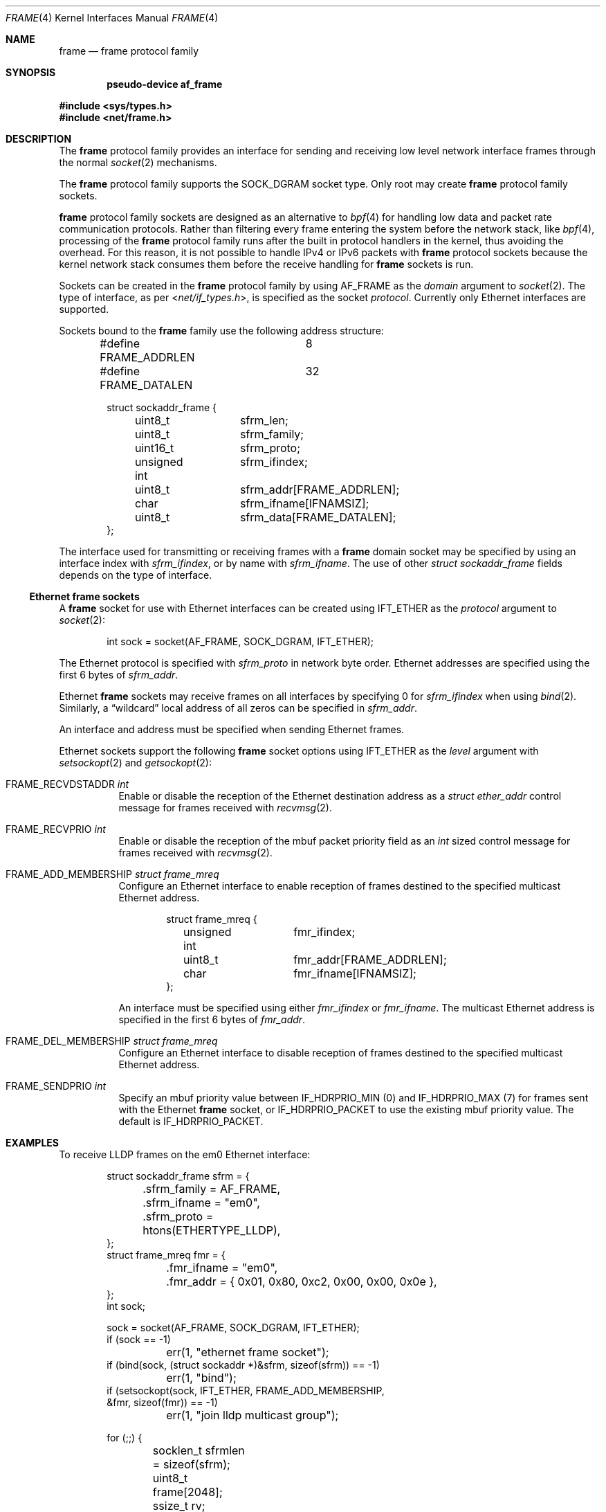 .\" $OpenBSD: frame.4,v 1.3 2025/05/16 02:50:12 dlg Exp $
.\"
.\" Copyright (c) 2024 David Gwynne <dlg@openbsd.org>
.\"
.\" Permission to use, copy, modify, and distribute this software for any
.\" purpose with or without fee is hereby granted, provided that the above
.\" copyright notice and this permission notice appear in all copies.
.\"
.\" THE SOFTWARE IS PROVIDED "AS IS" AND THE AUTHOR DISCLAIMS ALL WARRANTIES
.\" WITH REGARD TO THIS SOFTWARE INCLUDING ALL IMPLIED WARRANTIES OF
.\" MERCHANTABILITY AND FITNESS. IN NO EVENT SHALL THE AUTHOR BE LIABLE FOR
.\" ANY SPECIAL, DIRECT, INDIRECT, OR CONSEQUENTIAL DAMAGES OR ANY DAMAGES
.\" WHATSOEVER RESULTING FROM LOSS OF USE, DATA OR PROFITS, WHETHER IN AN
.\" ACTION OF CONTRACT, NEGLIGENCE OR OTHER TORTIOUS ACTION, ARISING OUT OF
.\" OR IN CONNECTION WITH THE USE OR PERFORMANCE OF THIS SOFTWARE.
.\"
.Dd $Mdocdate: May 16 2025 $
.Dt FRAME 4
.Os
.Sh NAME
.Nm frame
.Nd frame protocol family
.Sh SYNOPSIS
.Cd "pseudo-device af_frame"
.Pp
.In sys/types.h
.In net/frame.h
.Sh DESCRIPTION
The
.Nm
protocol family provides an interface for sending and receiving low
level network interface frames through the normal
.Xr socket 2
mechanisms.
.Pp
The
.Nm
protocol family supports the
.Dv SOCK_DGRAM
socket type.
Only root may create
.Nm
protocol family sockets.
.Pp
.Nm
protocol family sockets are designed as an alternative to
.Xr bpf 4
for handling low data and packet rate communication protocols.
Rather than filtering every frame entering the system before the
network stack, like
.Xr bpf 4 ,
processing of the
.Nm
protocol family runs after the built in protocol handlers in the kernel,
thus avoiding the overhead.
For this reason, it is not possible to handle IPv4 or IPv6 packets
with
.Nm
protocol sockets because the kernel network stack consumes them
before the receive handling for
.Nm
sockets is run.
.Pp
Sockets can be created in the
.Nm
protocol family by using
.Dv AF_FRAME
as the
.Fa domain
argument to
.Xr socket 2 .
The type of interface, as per
.In net/if_types.h ,
is specified as the socket
.Fa protocol .
Currently only Ethernet interfaces are supported.
.Pp
Sockets bound to the
.Nm
family use the following address structure:
.Bd -literal -offset indent
#define FRAME_ADDRLEN	8
#define FRAME_DATALEN	32

struct sockaddr_frame {
	uint8_t		sfrm_len;
	uint8_t		sfrm_family;
	uint16_t	sfrm_proto;
	unsigned int	sfrm_ifindex;
	uint8_t		sfrm_addr[FRAME_ADDRLEN];
	char		sfrm_ifname[IFNAMSIZ];
	uint8_t		sfrm_data[FRAME_DATALEN];
};
.Ed
.Pp
The interface used for transmitting or receiving frames with a
.Nm
domain socket may be specified by using an interface index with
.Fa sfrm_ifindex ,
or by name with
.Fa sfrm_ifname .
The use of other
.Vt struct sockaddr_frame
fields depends on the type of interface.
.Ss Ethernet frame sockets
A
.Nm
socket for use with Ethernet interfaces can be created using
.Dv IFT_ETHER
as the
.Fa protocol
argument to
.Xr socket 2 :
.Bd -literal -offset indent
int sock = socket(AF_FRAME, SOCK_DGRAM, IFT_ETHER);
.Ed
.Pp
The Ethernet protocol is specified with
.Fa sfrm_proto
in network byte order.
Ethernet addresses are specified using the first 6 bytes of
.Fa sfrm_addr .
.Pp
Ethernet
.Nm
sockets may receive frames on all interfaces by specifying 0 for
.Va sfrm_ifindex
when using
.Xr bind 2 .
Similarly, a
.Dq wildcard
local address of all zeros can be specified in
.Fa sfrm_addr .
.Pp
An interface and address must be specified when sending Ethernet frames.
.Pp
Ethernet sockets support the following
.Nm
socket options
using
.Dv IFT_ETHER
as the
.Fa level
argument with
.Xr setsockopt 2
and
.Xr getsockopt 2 :
.Bl -tag -width Ds
.It Dv FRAME_RECVDSTADDR Ft int
Enable or disable the reception of the Ethernet destination address as a
.Vt struct ether_addr
control message for frames received with
.Xr recvmsg 2 .
.It Dv FRAME_RECVPRIO Ft int
Enable or disable the reception of the mbuf packet priority field as an
.Vt int
sized control message for frames received with
.Xr recvmsg 2 .
.It Dv FRAME_ADD_MEMBERSHIP Ft struct frame_mreq
Configure an Ethernet interface to enable reception of
frames destined to the specified multicast Ethernet address.
.Bd -literal -offset indent
struct frame_mreq {
	unsigned int	fmr_ifindex;
	uint8_t		fmr_addr[FRAME_ADDRLEN];
	char		fmr_ifname[IFNAMSIZ];
};
.Ed
.Pp
An interface must be specified using either
.Fa fmr_ifindex
or
.Fa fmr_ifname .
The multicast Ethernet address is specified in the first 6 bytes of
.Fa fmr_addr .
.It Dv FRAME_DEL_MEMBERSHIP Ft struct frame_mreq
Configure an Ethernet interface to disable reception of frames destined
to the specified multicast Ethernet address.
.It Dv FRAME_SENDPRIO Ft int
Specify an mbuf priority value between
.Dv IF_HDRPRIO_MIN
.Pq 0
and
.Dv IF_HDRPRIO_MAX
.Pq 7
for frames sent with the Ethernet
.Nm
socket, or
.Dv IF_HDRPRIO_PACKET
to use the existing mbuf priority value.
The default is
.Dv IF_HDRPRIO_PACKET .
.El
.Sh EXAMPLES
To receive LLDP frames on the em0 Ethernet interface:
.Bd -literal -offset indent
struct sockaddr_frame sfrm = {
	.sfrm_family = AF_FRAME,
	.sfrm_ifname = "em0",
	.sfrm_proto = htons(ETHERTYPE_LLDP),
};
struct frame_mreq fmr = {
	.fmr_ifname = "em0",
	.fmr_addr = { 0x01, 0x80, 0xc2, 0x00, 0x00, 0x0e },
};
int sock;

sock = socket(AF_FRAME, SOCK_DGRAM, IFT_ETHER);
if (sock == -1)
	err(1, "ethernet frame socket");
if (bind(sock, (struct sockaddr *)&sfrm, sizeof(sfrm)) == -1)
	err(1, "bind");
if (setsockopt(sock, IFT_ETHER, FRAME_ADD_MEMBERSHIP,
    &fmr, sizeof(fmr)) == -1)
	err(1, "join lldp multicast group");

for (;;) {
	socklen_t sfrmlen = sizeof(sfrm);
	uint8_t frame[2048];
	ssize_t rv;

	rv = recvfrom(sock, frame, sizeof(frame), 0,
	    (struct sockaddr *)&sfrm, &sfrmlen);
	if (rv == -1)
		err(1, "lldp recv");
	printf("received %zd bytes from %s", rv,
	    ether_ntoa((struct ether_addr *)sfrm.sfrm_addr));
}
.Ed
.Sh SEE ALSO
.Xr socket 2 ,
.Xr netintro 4
.Sh HISTORY
.Nm
domain sockets appeared in
.Ox 7.7 .
.\" The
.\" .Ox
.\" implementation was influenced by the Linux
.\" .Dv AF_PACKET
.\" .Dq packet interface on device level
.\" socket interface, but is not compatible with it.
.Sh AUTHORS
.An David Gwynne Aq Mt dlg@openbsd.org .
